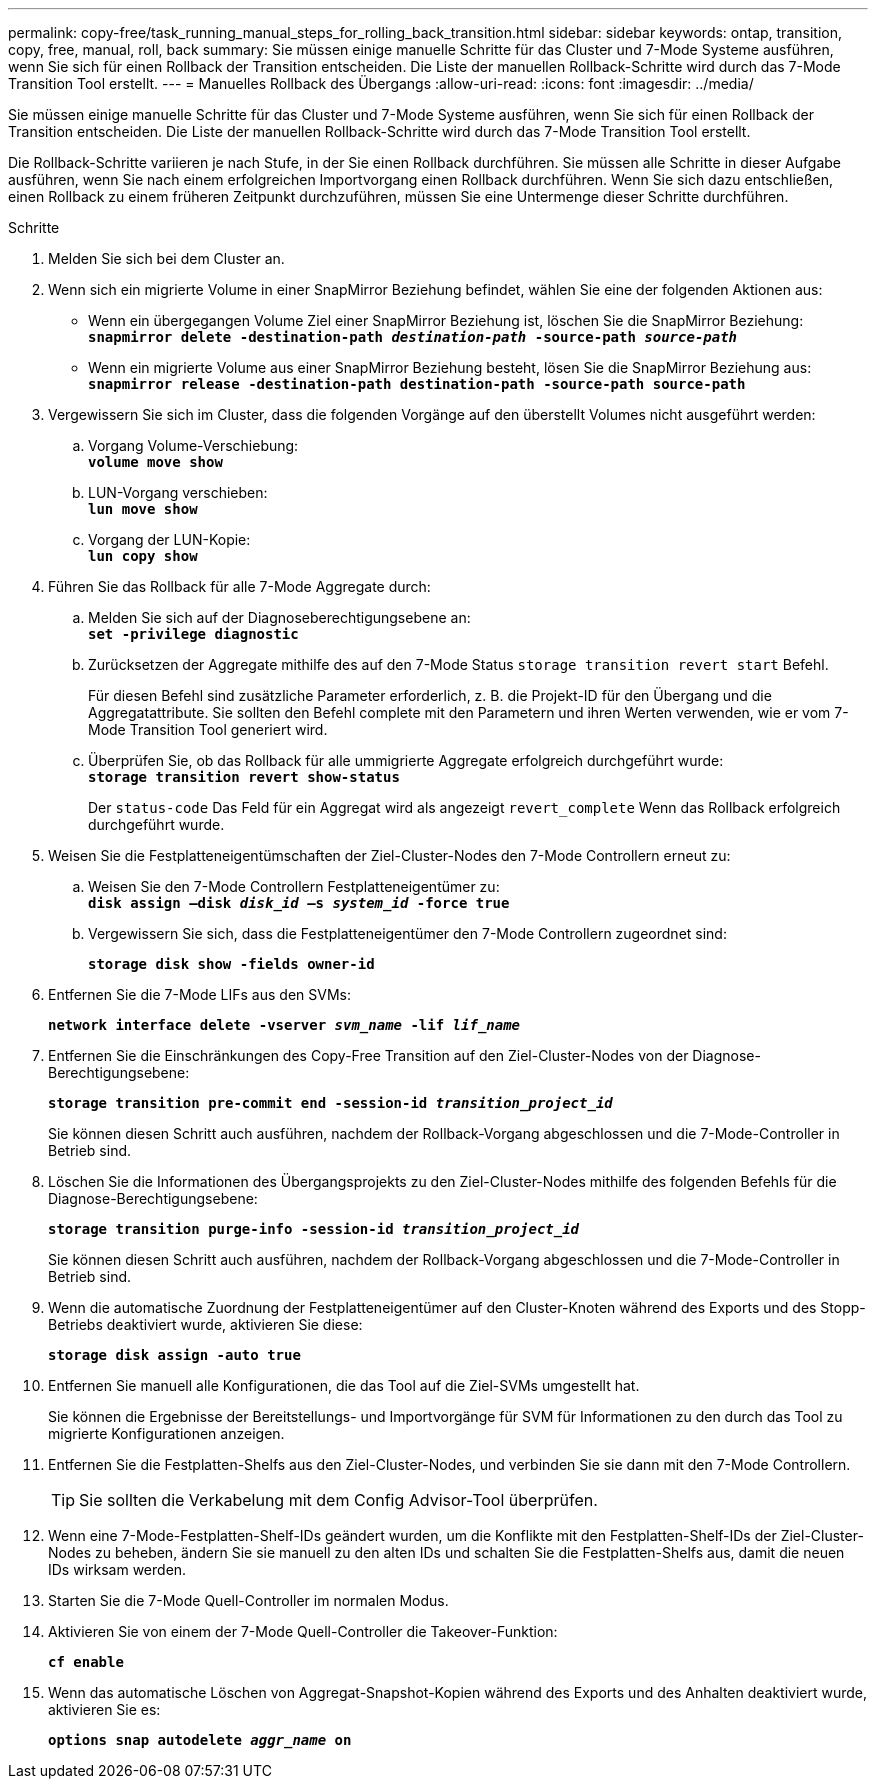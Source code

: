 ---
permalink: copy-free/task_running_manual_steps_for_rolling_back_transition.html 
sidebar: sidebar 
keywords: ontap, transition, copy, free, manual, roll, back 
summary: Sie müssen einige manuelle Schritte für das Cluster und 7-Mode Systeme ausführen, wenn Sie sich für einen Rollback der Transition entscheiden. Die Liste der manuellen Rollback-Schritte wird durch das 7-Mode Transition Tool erstellt. 
---
= Manuelles Rollback des Übergangs
:allow-uri-read: 
:icons: font
:imagesdir: ../media/


[role="lead"]
Sie müssen einige manuelle Schritte für das Cluster und 7-Mode Systeme ausführen, wenn Sie sich für einen Rollback der Transition entscheiden. Die Liste der manuellen Rollback-Schritte wird durch das 7-Mode Transition Tool erstellt.

Die Rollback-Schritte variieren je nach Stufe, in der Sie einen Rollback durchführen. Sie müssen alle Schritte in dieser Aufgabe ausführen, wenn Sie nach einem erfolgreichen Importvorgang einen Rollback durchführen. Wenn Sie sich dazu entschließen, einen Rollback zu einem früheren Zeitpunkt durchzuführen, müssen Sie eine Untermenge dieser Schritte durchführen.

.Schritte
. Melden Sie sich bei dem Cluster an.
. Wenn sich ein migrierte Volume in einer SnapMirror Beziehung befindet, wählen Sie eine der folgenden Aktionen aus:
+
** Wenn ein übergegangen Volume Ziel einer SnapMirror Beziehung ist, löschen Sie die SnapMirror Beziehung: +
`*snapmirror delete -destination-path _destination-path_ -source-path _source-path_*`
** Wenn ein migrierte Volume aus einer SnapMirror Beziehung besteht, lösen Sie die SnapMirror Beziehung aus:
`*snapmirror release -destination-path destination-path -source-path source-path*`


. Vergewissern Sie sich im Cluster, dass die folgenden Vorgänge auf den überstellt Volumes nicht ausgeführt werden:
+
.. Vorgang Volume-Verschiebung: +
`*volume move show*`
.. LUN-Vorgang verschieben: +
`*lun move show*`
.. Vorgang der LUN-Kopie: +
`*lun copy show*`


. Führen Sie das Rollback für alle 7-Mode Aggregate durch:
+
.. Melden Sie sich auf der Diagnoseberechtigungsebene an: +
`*set -privilege diagnostic*`
.. Zurücksetzen der Aggregate mithilfe des auf den 7-Mode Status `storage transition revert start` Befehl.
+
Für diesen Befehl sind zusätzliche Parameter erforderlich, z. B. die Projekt-ID für den Übergang und die Aggregatattribute. Sie sollten den Befehl complete mit den Parametern und ihren Werten verwenden, wie er vom 7-Mode Transition Tool generiert wird.

.. Überprüfen Sie, ob das Rollback für alle ummigrierte Aggregate erfolgreich durchgeführt wurde: +
`*storage transition revert show-status*`
+
Der `status-code` Das Feld für ein Aggregat wird als angezeigt `revert_complete` Wenn das Rollback erfolgreich durchgeführt wurde.



. Weisen Sie die Festplatteneigentümschaften der Ziel-Cluster-Nodes den 7-Mode Controllern erneut zu:
+
.. Weisen Sie den 7-Mode Controllern Festplatteneigentümer zu: +
`*disk assign –disk _disk_id_ –s _system_id_ -force true*`
.. Vergewissern Sie sich, dass die Festplatteneigentümer den 7-Mode Controllern zugeordnet sind:
+
`*storage disk show -fields owner-id*`



. Entfernen Sie die 7-Mode LIFs aus den SVMs:
+
`*network interface delete -vserver _svm_name_ -lif _lif_name_*`

. Entfernen Sie die Einschränkungen des Copy-Free Transition auf den Ziel-Cluster-Nodes von der Diagnose-Berechtigungsebene:
+
`*storage transition pre-commit end -session-id _transition_project_id_*`

+
Sie können diesen Schritt auch ausführen, nachdem der Rollback-Vorgang abgeschlossen und die 7-Mode-Controller in Betrieb sind.

. Löschen Sie die Informationen des Übergangsprojekts zu den Ziel-Cluster-Nodes mithilfe des folgenden Befehls für die Diagnose-Berechtigungsebene:
+
`*storage transition purge-info -session-id _transition_project_id_*`

+
Sie können diesen Schritt auch ausführen, nachdem der Rollback-Vorgang abgeschlossen und die 7-Mode-Controller in Betrieb sind.

. Wenn die automatische Zuordnung der Festplatteneigentümer auf den Cluster-Knoten während des Exports und des Stopp-Betriebs deaktiviert wurde, aktivieren Sie diese:
+
`*storage disk assign -auto true*`

. Entfernen Sie manuell alle Konfigurationen, die das Tool auf die Ziel-SVMs umgestellt hat.
+
Sie können die Ergebnisse der Bereitstellungs- und Importvorgänge für SVM für Informationen zu den durch das Tool zu migrierte Konfigurationen anzeigen.

. Entfernen Sie die Festplatten-Shelfs aus den Ziel-Cluster-Nodes, und verbinden Sie sie dann mit den 7-Mode Controllern.
+

TIP: Sie sollten die Verkabelung mit dem Config Advisor-Tool überprüfen.

. Wenn eine 7-Mode-Festplatten-Shelf-IDs geändert wurden, um die Konflikte mit den Festplatten-Shelf-IDs der Ziel-Cluster-Nodes zu beheben, ändern Sie sie manuell zu den alten IDs und schalten Sie die Festplatten-Shelfs aus, damit die neuen IDs wirksam werden.
. Starten Sie die 7-Mode Quell-Controller im normalen Modus.
. Aktivieren Sie von einem der 7-Mode Quell-Controller die Takeover-Funktion:
+
`*cf enable*`

. Wenn das automatische Löschen von Aggregat-Snapshot-Kopien während des Exports und des Anhalten deaktiviert wurde, aktivieren Sie es:
+
`*options snap autodelete _aggr_name_ on*`


